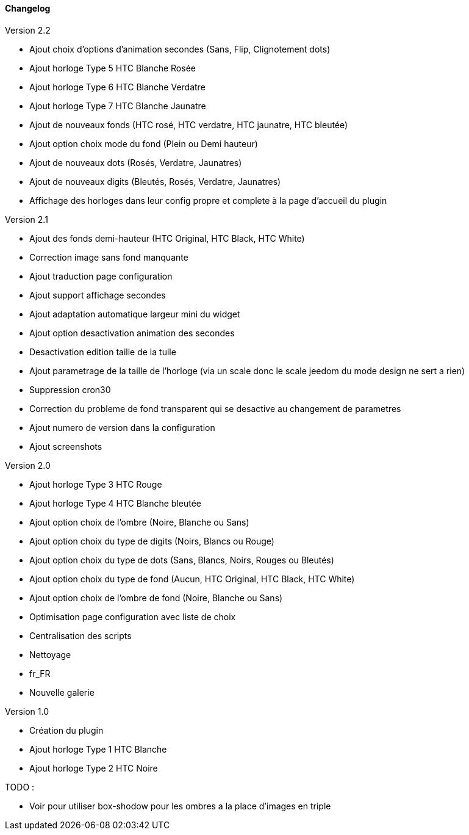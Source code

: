 :imagesdir: ../images
:icons:

==== Changelog

Version 2.2

- Ajout choix d'options d'animation secondes (Sans, Flip, Clignotement dots)
- Ajout horloge Type 5 HTC Blanche Rosée
- Ajout horloge Type 6 HTC Blanche Verdatre
- Ajout horloge Type 7 HTC Blanche Jaunatre
- Ajout de nouveaux fonds (HTC rosé, HTC verdatre, HTC jaunatre, HTC bleutée)
- Ajout option choix mode du fond (Plein ou Demi hauteur)
- Ajout de nouveaux dots (Rosés, Verdatre, Jaunatres)
- Ajout de nouveaux digits (Bleutés, Rosés, Verdatre, Jaunatres)
- Affichage des horloges dans leur config propre et complete à la page d'accueil du plugin

Version 2.1

- Ajout des fonds demi-hauteur (HTC Original, HTC Black, HTC White)
- Correction image sans fond manquante
- Ajout traduction page configuration
- Ajout support affichage secondes
- Ajout adaptation automatique largeur mini du widget
- Ajout option desactivation animation des secondes
- Desactivation edition taille de la tuile
- Ajout parametrage de la taille de l'horloge (via un scale donc le scale jeedom du mode design ne sert a rien)
- Suppression cron30
- Correction du probleme de fond transparent qui se desactive au changement de parametres
- Ajout numero de version dans la configuration
- Ajout screenshots

Version 2.0

- Ajout horloge Type 3 HTC Rouge
- Ajout horloge Type 4 HTC Blanche bleutée
- Ajout option choix de l'ombre (Noire, Blanche ou Sans)
- Ajout option choix du type de digits (Noirs, Blancs ou Rouge)
- Ajout option choix du type de dots (Sans, Blancs, Noirs, Rouges ou Bleutés)
- Ajout option choix du type de fond (Aucun, HTC Original, HTC Black, HTC White)
- Ajout option choix de l'ombre de fond (Noire, Blanche ou Sans)
- Optimisation page configuration avec liste de choix
- Centralisation des scripts
- Nettoyage
- fr_FR
- Nouvelle galerie

Version 1.0

- Création du plugin
- Ajout horloge Type 1 HTC Blanche
- Ajout horloge Type 2 HTC Noire

TODO :

- Voir pour utiliser box-shodow pour les ombres a la place d'images en triple